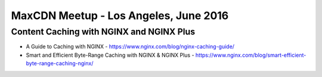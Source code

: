 MaxCDN Meetup - Los Angeles, June 2016
========================

Content Caching with NGINX and NGINX Plus
----------------------------------------------------------

* A Guide to Caching with NGINX - https://www.nginx.com/blog/nginx-caching-guide/
* Smart and Efficient Byte-Range Caching with NGINX & NGINX Plus - https://www.nginx.com/blog/smart-efficient-byte-range-caching-nginx/

